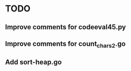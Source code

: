 * TODO
** Improve comments for codeeval45.py
** Improve comments for count_chars2.go
** Add sort-heap.go
